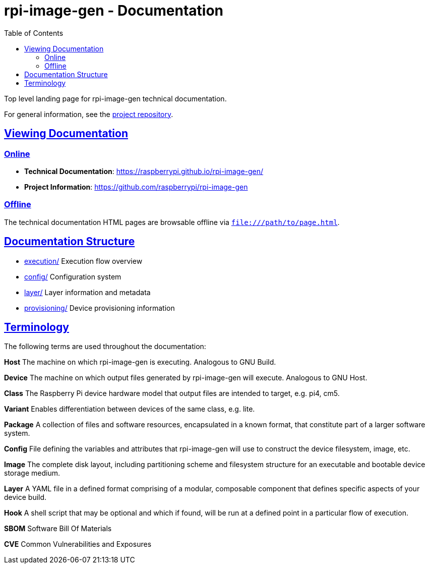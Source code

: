 = rpi-image-gen - Documentation
:toc: left
:toclevels: 2
:sectlinks:

Top level landing page for rpi-image-gen technical documentation.

For general information, see the https://github.com/raspberrypi/rpi-image-gen[project repository,window=_blank].

== Viewing Documentation

=== Online
- **Technical Documentation**: https://raspberrypi.github.io/rpi-image-gen/
- **Project Information**: https://github.com/raspberrypi/rpi-image-gen

=== Offline
The technical documentation HTML pages are browsable offline via `file:///path/to/page.html`.

== Documentation Structure

- link:./execution/index.adoc[execution/] Execution flow overview
- link:./config/index.adoc[config/] Configuration system
- link:./layer/index.adoc[layer/] Layer information and metadata
- link:./provisioning/index.adoc[provisioning/] Device provisioning information

== Terminology

The following terms are used throughout the documentation:

*Host* The machine on which rpi-image-gen is executing. Analogous to GNU Build.

*Device* The machine on which output files generated by rpi-image-gen will execute. Analogous to GNU Host.

*Class* The Raspberry Pi device hardware model that output files are intended to target, e.g. pi4, cm5.

*Variant* Enables differentiation between devices of the same class, e.g. lite.

*Package* A collection of files and software resources, encapsulated in a known format, that constitute part of a larger software system.

*Config* File defining the variables and attributes that rpi-image-gen will use to construct the device filesystem, image, etc.

*Image* The complete disk layout, including partitioning scheme and filesystem structure for an executable and bootable device storage medium.

*Layer* A YAML file in a defined format comprising of a modular, composable component that defines specific aspects of your device build.

*Hook* A shell script that may be optional and which if found, will be run at a defined point in a particular flow of execution.

*SBOM* Software Bill Of Materials

*CVE* Common Vulnerabilities and Exposures

